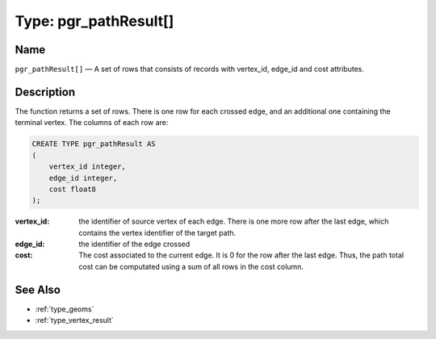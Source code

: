 .. 
   ****************************************************************************
    pgRouting Manual
    Copyright(c) pgRouting Contributors

    This work is licensed under a Creative Commons Attribution-Share Alike 3.0 
    License: http://creativecommons.org/licenses/by-sa/3.0/
   ****************************************************************************

.. _type_path_result:

Type: pgr_pathResult[]
===============================================================================

.. index:: 
	single: pgr_pathResult[]
	module: types

Name
-------------------------------------------------------------------------------

``pgr_pathResult[]`` — A set of rows that consists of records with vertex_id, edge_id and cost attributes.


Description
-------------------------------------------------------------------------------

The function returns a set of rows. There is one row for each crossed edge, and an additional one containing the terminal vertex. The columns of each row are:

.. code-block:: sql

    CREATE TYPE pgr_pathResult AS
    (
        vertex_id integer,
        edge_id integer,
        cost float8
    );

:vertex_id: the identifier of source vertex of each edge. There is one more row after the last edge, which contains the vertex identifier of the target path.
:edge_id: the identifier of the edge crossed
:cost: The cost associated to the current edge. It is 0 for the row after the last edge. Thus, the path total cost can be computated using a sum of all rows in the cost column.


See Also
-------------------------------------------------------------------------------

* :ref:`type_geoms`
* :ref:`type_vertex_result`
